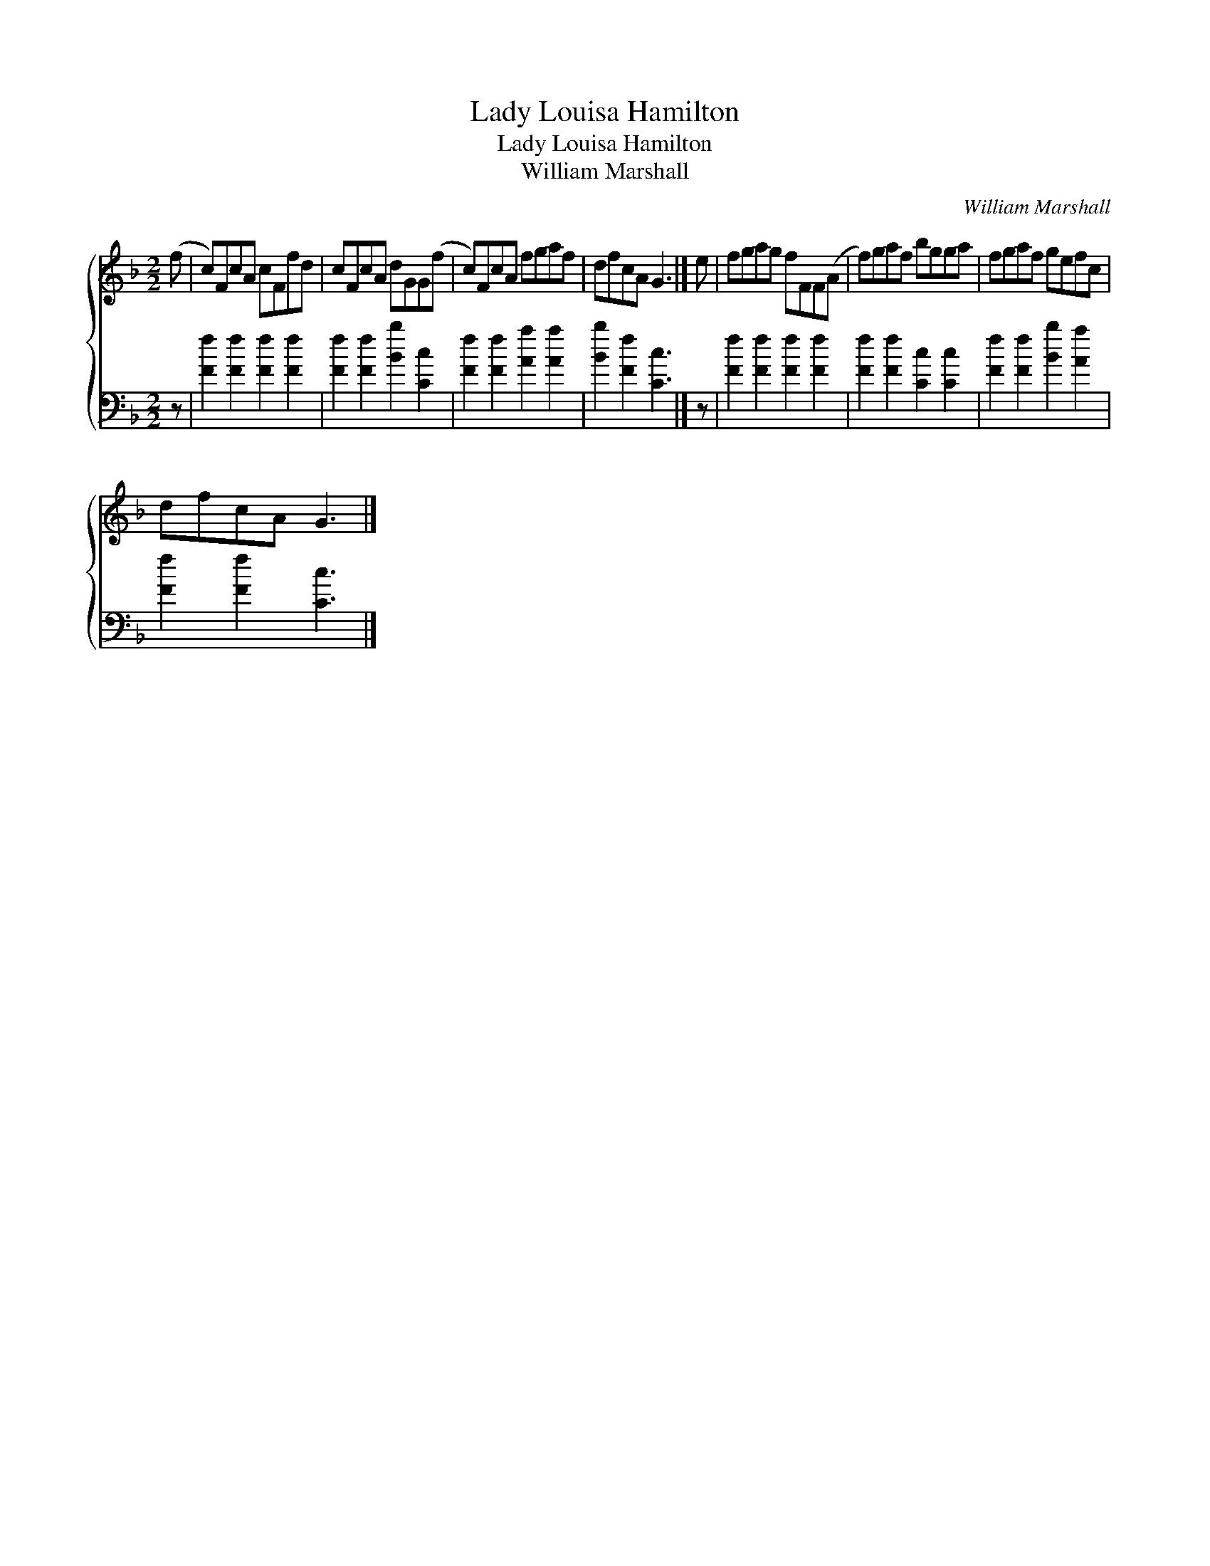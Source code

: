 X:1
T:Lady Louisa Hamilton
T:Lady Louisa Hamilton
T:William Marshall
C:William Marshall
%%score { 1 2 }
L:1/8
M:2/2
K:F
V:1 treble 
V:2 bass 
V:1
 (f | c)FcA cFfd | cFcA dGG(f | c)FcA fgaf | dfcA G3 |] e | fgag fFF(A | f)gaf bgga | fgaf gefc | %9
 dfcA G3 |] %10
V:2
 z | [Ff]2 [Ff]2 [Ff]2 [Ff]2 | [Ff]2 [Ff]2 [Bb]2 [Cc]2 | [Ff]2 [Ff]2 [Aa]2 [Aa]2 | %4
 [Bb]2 [Ff]2 [Cc]3 |] z | [Ff]2 [Ff]2 [Ff]2 [Ff]2 | [Ff]2 [Ff]2 [Cc]2 [Cc]2 | %8
 [Ff]2 [Ff]2 [Bb]2 [Aa]2 | [Ff]2 [Ff]2 [Cc]3 |] %10

